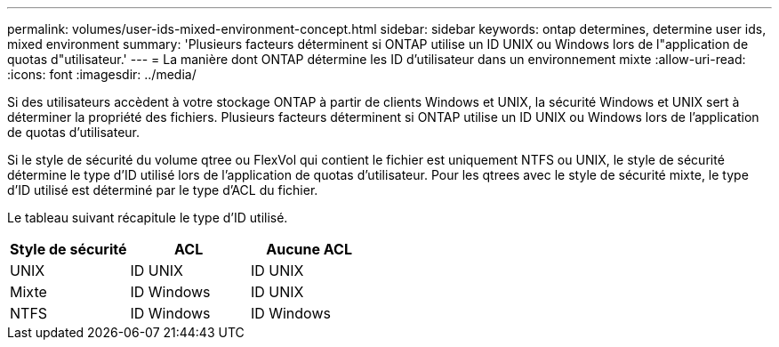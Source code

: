 ---
permalink: volumes/user-ids-mixed-environment-concept.html 
sidebar: sidebar 
keywords: ontap determines, determine user ids, mixed environment 
summary: 'Plusieurs facteurs déterminent si ONTAP utilise un ID UNIX ou Windows lors de l"application de quotas d"utilisateur.' 
---
= La manière dont ONTAP détermine les ID d'utilisateur dans un environnement mixte
:allow-uri-read: 
:icons: font
:imagesdir: ../media/


[role="lead"]
Si des utilisateurs accèdent à votre stockage ONTAP à partir de clients Windows et UNIX, la sécurité Windows et UNIX sert à déterminer la propriété des fichiers. Plusieurs facteurs déterminent si ONTAP utilise un ID UNIX ou Windows lors de l'application de quotas d'utilisateur.

Si le style de sécurité du volume qtree ou FlexVol qui contient le fichier est uniquement NTFS ou UNIX, le style de sécurité détermine le type d'ID utilisé lors de l'application de quotas d'utilisateur. Pour les qtrees avec le style de sécurité mixte, le type d'ID utilisé est déterminé par le type d'ACL du fichier.

Le tableau suivant récapitule le type d'ID utilisé.

[cols="3*"]
|===
| Style de sécurité | ACL | Aucune ACL 


 a| 
UNIX
 a| 
ID UNIX
 a| 
ID UNIX



 a| 
Mixte
 a| 
ID Windows
 a| 
ID UNIX



 a| 
NTFS
 a| 
ID Windows
 a| 
ID Windows

|===